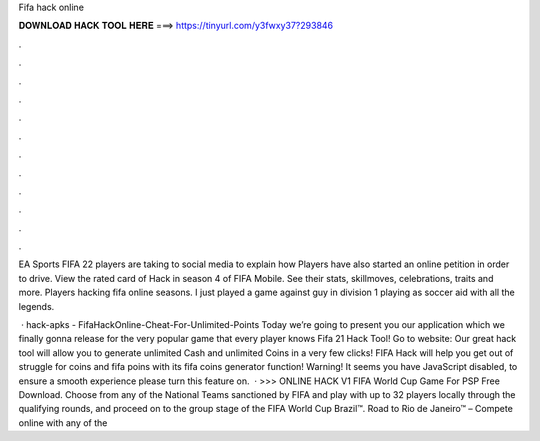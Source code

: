 Fifa hack online



𝐃𝐎𝐖𝐍𝐋𝐎𝐀𝐃 𝐇𝐀𝐂𝐊 𝐓𝐎𝐎𝐋 𝐇𝐄𝐑𝐄 ===> https://tinyurl.com/y3fwxy37?293846



.



.



.



.



.



.



.



.



.



.



.



.

EA Sports FIFA 22 players are taking to social media to explain how Players have also started an online petition in order to drive. View the rated card of Hack in season 4 of FIFA Mobile. See their stats, skillmoves, celebrations, traits and more. Players hacking fifa online seasons. I just played a game against guy in division 1 playing as soccer aid with all the legends.

 · hack-apks - FifaHackOnline-Cheat-For-Unlimited-Points Today we’re going to present you our application which we finally gonna release for the very popular game that every player knows Fifa 21 Hack Tool! Go to website:  Our great hack tool will allow you to generate unlimited Cash and unlimited Coins in a very few clicks! FIFA Hack will help you get out of struggle for coins and fifa poins with its fifa coins generator function! Warning! It seems you have JavaScript disabled, to ensure a smooth experience please turn this feature on.  · >>> ONLINE HACK V1 FIFA World Cup Game For PSP Free Download. Choose from any of the National Teams sanctioned by FIFA and play with up to 32 players locally through the qualifying rounds, and proceed on to the group stage of the FIFA World Cup Brazil™. Road to Rio de Janeiro™ – Compete online with any of the 
